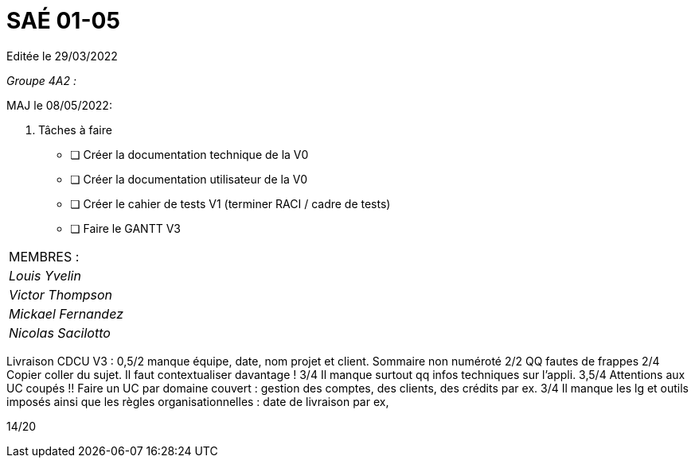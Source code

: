 
= SAÉ 01-05

Editée le 29/03/2022

_Groupe 4A2 :_


MAJ le 08/05/2022:

. Tâches à faire 
- [ ] Créer la documentation technique de la V0
- [ ] Créer la documentation utilisateur de la V0
- [ ] Créer le cahier de tests V1 (terminer RACI / cadre de tests)
- [ ] Faire le GANTT V3



|===
|MEMBRES :
|_Louis Yvelin_
|_Victor Thompson_
|_Mickael Fernandez_
|_Nicolas Sacilotto_
|===

Livraison CDCU V3 :
0,5/2	manque équipe, date, nom projet et client. Sommaire non numéroté
2/2	QQ fautes de frappes
2/4	Copier coller du sujet. Il faut contextualiser davantage !
3/4	Il manque surtout qq infos techniques sur l'appli.
3,5/4	Attentions aux UC coupés !! Faire un UC par domaine couvert :  gestion des comptes, des clients, des crédits par ex.
3/4	Il manque les lg et outils imposés ainsi que les règles organisationnelles : date de livraison par ex,
	
14/20	
